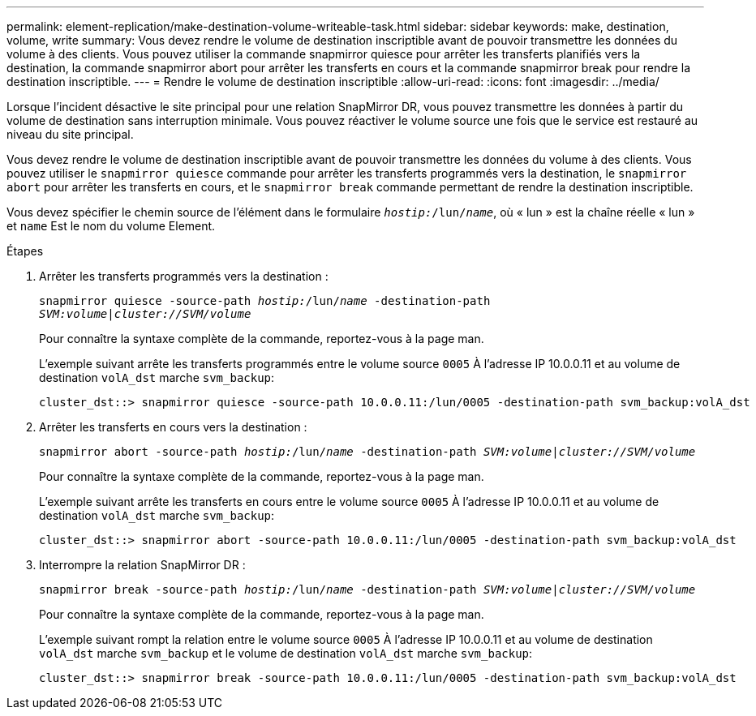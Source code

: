 ---
permalink: element-replication/make-destination-volume-writeable-task.html 
sidebar: sidebar 
keywords: make, destination, volume, write 
summary: Vous devez rendre le volume de destination inscriptible avant de pouvoir transmettre les données du volume à des clients. Vous pouvez utiliser la commande snapmirror quiesce pour arrêter les transferts planifiés vers la destination, la commande snapmirror abort pour arrêter les transferts en cours et la commande snapmirror break pour rendre la destination inscriptible. 
---
= Rendre le volume de destination inscriptible
:allow-uri-read: 
:icons: font
:imagesdir: ../media/


[role="lead"]
Lorsque l'incident désactive le site principal pour une relation SnapMirror DR, vous pouvez transmettre les données à partir du volume de destination sans interruption minimale. Vous pouvez réactiver le volume source une fois que le service est restauré au niveau du site principal.

Vous devez rendre le volume de destination inscriptible avant de pouvoir transmettre les données du volume à des clients. Vous pouvez utiliser le `snapmirror quiesce` commande pour arrêter les transferts programmés vers la destination, le `snapmirror abort` pour arrêter les transferts en cours, et le `snapmirror break` commande permettant de rendre la destination inscriptible.

Vous devez spécifier le chemin source de l'élément dans le formulaire `_hostip:_/lun/_name_`, où « lun » est la chaîne réelle « lun » et `name` Est le nom du volume Element.

.Étapes
. Arrêter les transferts programmés vers la destination :
+
`snapmirror quiesce -source-path _hostip:_/lun/_name_ -destination-path _SVM:volume_|_cluster://SVM/volume_`

+
Pour connaître la syntaxe complète de la commande, reportez-vous à la page man.

+
L'exemple suivant arrête les transferts programmés entre le volume source `0005` À l'adresse IP 10.0.0.11 et au volume de destination `volA_dst` marche `svm_backup`:

+
[listing]
----
cluster_dst::> snapmirror quiesce -source-path 10.0.0.11:/lun/0005 -destination-path svm_backup:volA_dst
----
. Arrêter les transferts en cours vers la destination :
+
`snapmirror abort -source-path _hostip:_/lun/_name_ -destination-path _SVM:volume_|_cluster://SVM/volume_`

+
Pour connaître la syntaxe complète de la commande, reportez-vous à la page man.

+
L'exemple suivant arrête les transferts en cours entre le volume source `0005` À l'adresse IP 10.0.0.11 et au volume de destination `volA_dst` marche `svm_backup`:

+
[listing]
----
cluster_dst::> snapmirror abort -source-path 10.0.0.11:/lun/0005 -destination-path svm_backup:volA_dst
----
. Interrompre la relation SnapMirror DR :
+
`snapmirror break -source-path _hostip:_/lun/_name_ -destination-path _SVM:volume_|_cluster://SVM/volume_`

+
Pour connaître la syntaxe complète de la commande, reportez-vous à la page man.

+
L'exemple suivant rompt la relation entre le volume source `0005` À l'adresse IP 10.0.0.11 et au volume de destination `volA_dst` marche `svm_backup` et le volume de destination `volA_dst` marche `svm_backup`:

+
[listing]
----
cluster_dst::> snapmirror break -source-path 10.0.0.11:/lun/0005 -destination-path svm_backup:volA_dst
----


